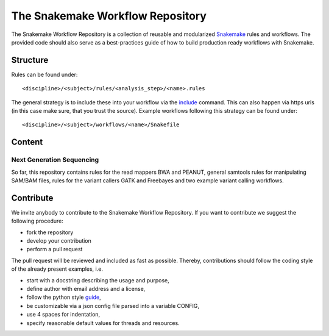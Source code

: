 The Snakemake Workflow Repository
=================================

The Snakemake Workflow Repository is a collection of reusable and modularized Snakemake_ rules and workflows.
The provided code should also serve as a best-practices guide of how to build production ready workflows with Snakemake.

Structure
---------
Rules can be found under::

<discipline>/<subject>/rules/<analysis_step>/<name>.rules

The general strategy is to include these into your workflow via the include_ command.
This can also happen via https urls (in this case make sure, that you trust the source).
Example workflows following this strategy can be found under:: 

<discipline>/<subject>/workflows/<name>/Snakefile

Content
-------

Next Generation Sequencing
..........................

So far, this repository contains rules for the read mappers BWA and PEANUT, general samtools rules for manipulating SAM/BAM files, rules for the variant callers GATK and Freebayes and two example variant calling workflows.

Contribute
----------

We invite anybody to contribute to the Snakemake Workflow Repository.
If you want to contribute we suggest the following procedure:

* fork the repository
* develop your contribution
* perform a pull request

The pull request will be reviewed and included as fast as possible.
Thereby, contributions should follow the coding style of the already present examples, i.e.

* start with a docstring describing the usage and purpose,
* define author with email address and a license,
* follow the python style guide_,
* be customizable via a json config file parsed into a variable CONFIG,
* use 4 spaces for indentation,
* specify reasonable default values for threads and resources.

.. _Snakemake: https://bitbucket.org/johanneskoester/snakemake
.. _include: https://bitbucket.org/johanneskoester/snakemake/wiki/Documentation#markdown-header-includes
.. _guide: http://legacy.python.org/dev/peps/pep-0008
